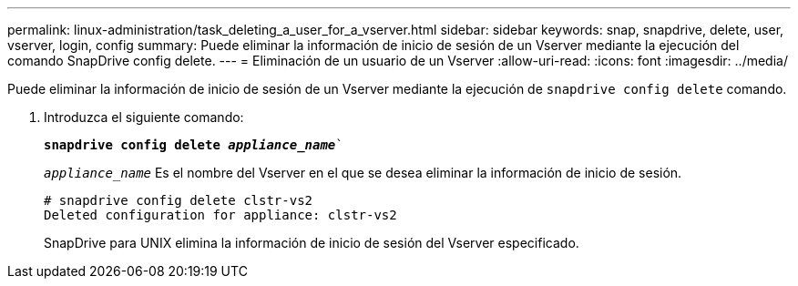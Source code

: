 ---
permalink: linux-administration/task_deleting_a_user_for_a_vserver.html 
sidebar: sidebar 
keywords: snap, snapdrive, delete, user, vserver, login, config 
summary: Puede eliminar la información de inicio de sesión de un Vserver mediante la ejecución del comando SnapDrive config delete. 
---
= Eliminación de un usuario de un Vserver
:allow-uri-read: 
:icons: font
:imagesdir: ../media/


[role="lead"]
Puede eliminar la información de inicio de sesión de un Vserver mediante la ejecución de `snapdrive config delete` comando.

. Introduzca el siguiente comando:
+
`*snapdrive config delete _appliance_name_*``

+
`_appliance_name_` Es el nombre del Vserver en el que se desea eliminar la información de inicio de sesión.

+
[listing]
----
# snapdrive config delete clstr-vs2
Deleted configuration for appliance: clstr-vs2
----
+
SnapDrive para UNIX elimina la información de inicio de sesión del Vserver especificado.


